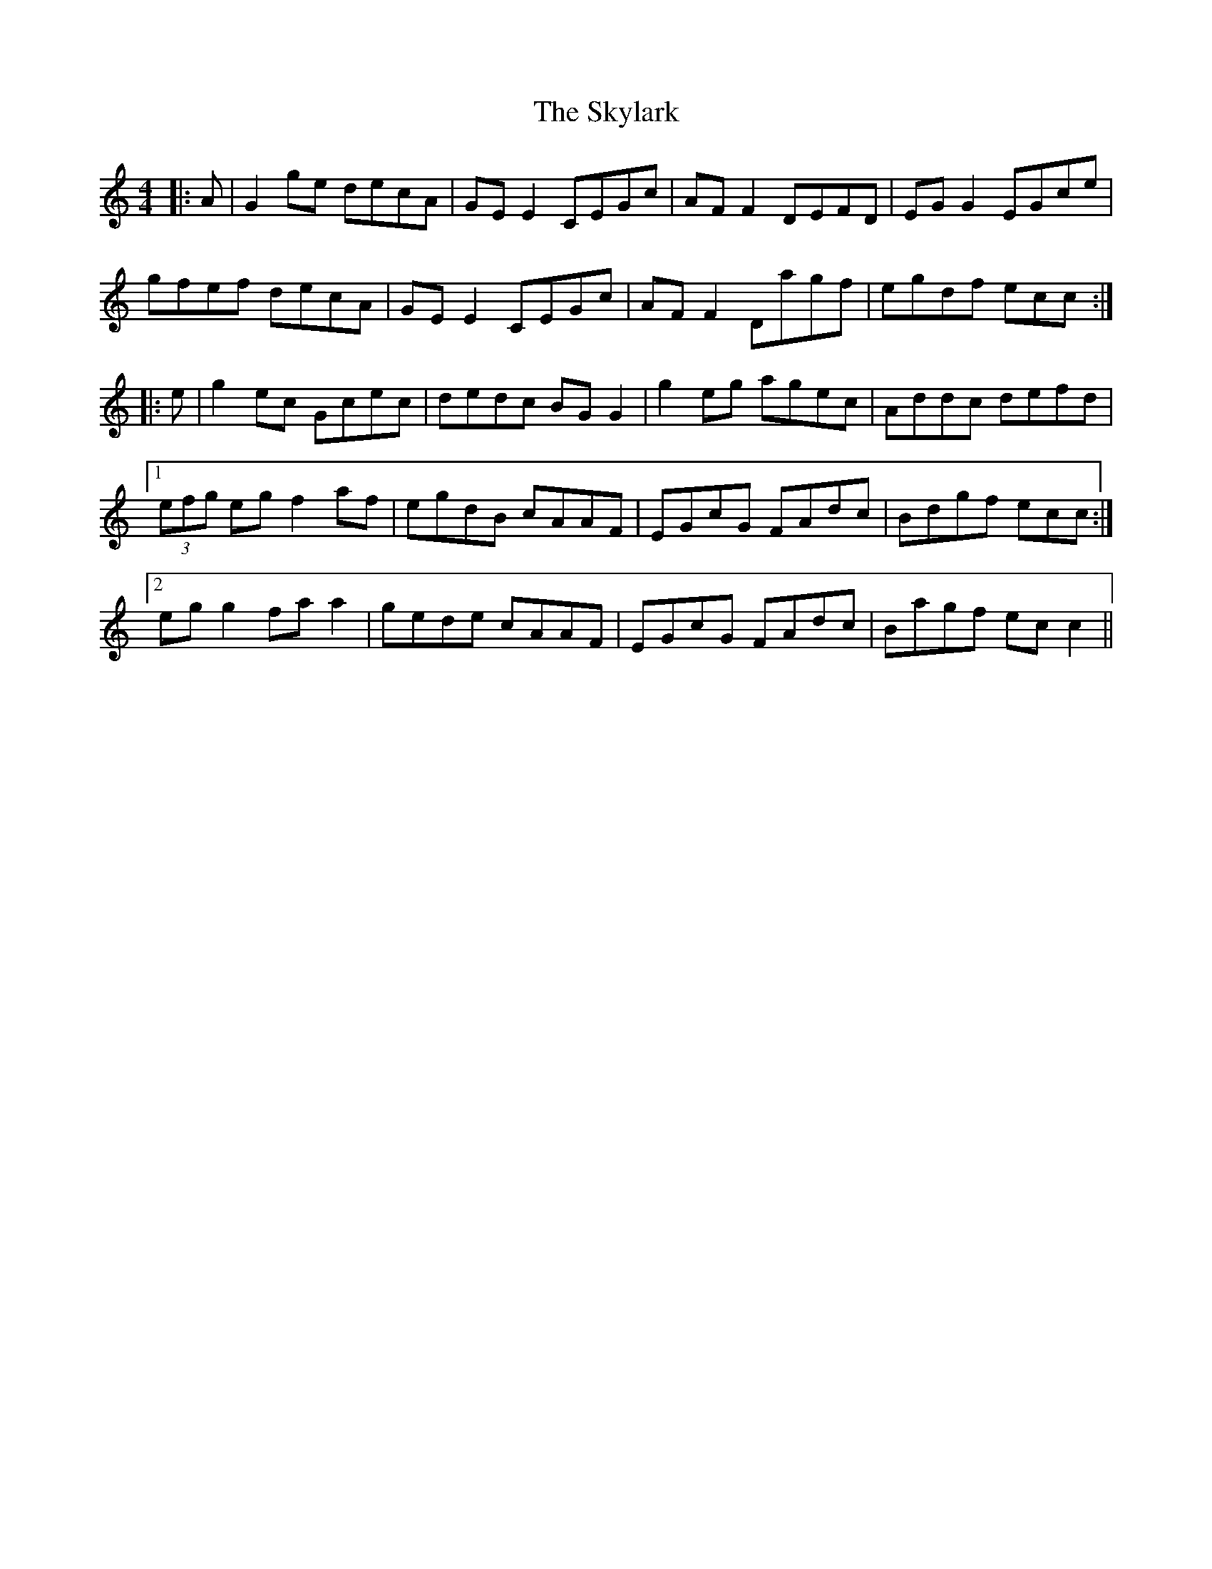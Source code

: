 X: 37329
T: Skylark, The
R: reel
M: 4/4
K: Cmajor
|:A|G2 ge decA|GEE2 CEGc|AFF2 DEFD|EGG2 EGce|
gfef decA|GEE2 CEGc|AFF2 Dagf|egdf ecc:|
|:e|g2 ec Gcec|dedc BGG2|g2 eg agec|Addc defd|
[1 (3efg eg f2 af|egdB cAAF|EGcG FAdc|Bdgf ecc:|
[2 egg2 faa2|gede cAAF|EGcG FAdc|Bagf ecc2||


